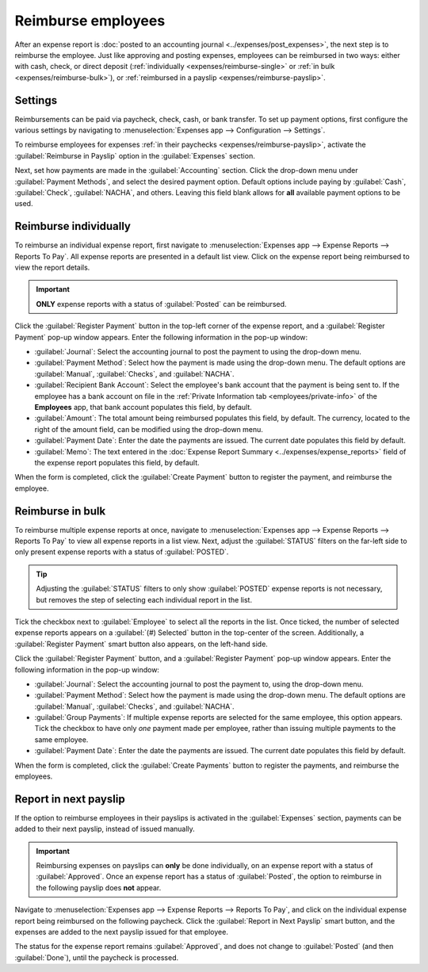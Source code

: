 ===================
Reimburse employees
===================

After an expense report is :doc:`posted to an accounting journal <../expenses/post_expenses>`, the
next step is to reimburse the employee. Just like approving and posting expenses, employees can be
reimbursed in two ways: either with cash, check, or direct deposit (:ref:`individually
<expenses/reimburse-single>` or :ref:`in bulk <expenses/reimburse-bulk>`), or :ref:`reimbursed in a
payslip <expenses/reimburse-payslip>`.

Settings
========

Reimbursements can be paid via paycheck, check, cash, or bank transfer. To set up payment options,
first configure the various settings by navigating to :menuselection:`Expenses app -->
Configuration --> Settings`.

To reimburse employees for expenses :ref:`in their paychecks <expenses/reimburse-payslip>`, activate
the :guilabel:`Reimburse in Payslip` option in the :guilabel:`Expenses` section.

Next, set how payments are made in the :guilabel:`Accounting` section. Click the drop-down menu
under :guilabel:`Payment Methods`, and select the desired payment option. Default options include
paying by :guilabel:`Cash`, :guilabel:`Check`, :guilabel:`NACHA`, and others. Leaving this field
blank allows for **all** available payment options to be used.

.. _expenses/reimburse-single:

Reimburse individually
======================

To reimburse an individual expense report, first navigate to :menuselection:`Expenses app -->
Expense Reports --> Reports To Pay`. All expense reports are presented in a default list view.
Click on the expense report being reimbursed to view the report details.

.. important::
   **ONLY** expense reports with a status of :guilabel:`Posted` can be reimbursed.

Click the :guilabel:`Register Payment` button in the top-left corner of the expense report, and a
:guilabel:`Register Payment` pop-up window appears. Enter the following information in the pop-up
window:

- :guilabel:`Journal`: Select the accounting journal to post the payment to using the drop-down
  menu.
- :guilabel:`Payment Method`: Select how the payment is made using the drop-down menu. The default
  options are :guilabel:`Manual`, :guilabel:`Checks`, and :guilabel:`NACHA`.
- :guilabel:`Recipient Bank Account`: Select the employee's bank account that the payment is being
  sent to. If the employee has a bank account on file in the :ref:`Private Information tab
  <employees/private-info>` of the **Employees** app, that bank account populates this field, by
  default.
- :guilabel:`Amount`: The total amount being reimbursed populates this field, by default. The
  currency, located to the right of the amount field, can be modified using the drop-down menu.
- :guilabel:`Payment Date`: Enter the date the payments are issued. The current date populates this
  field by default.
- :guilabel:`Memo`: The text entered in the :doc:`Expense Report Summary
  <../expenses/expense_reports>` field of the expense report populates this field, by default.

.. image:: reimburse/payment.png
   :align: center
   :alt: The Register Payment pop-up window filled out for an individual expense report
         reimbursement.

When the form is completed, click the :guilabel:`Create Payment` button to register the payment, and
reimburse the employee.

.. _expenses/reimburse-bulk:

Reimburse in bulk
=================

To reimburse multiple expense reports at once, navigate to :menuselection:`Expenses app --> Expense
Reports --> Reports To Pay` to view all expense reports in a list view. Next, adjust the
:guilabel:`STATUS` filters on the far-left side to only present expense reports with a status of
:guilabel:`POSTED`.

.. tip::
   Adjusting the :guilabel:`STATUS` filters to only show :guilabel:`POSTED` expense reports is not
   necessary, but removes the step of selecting each individual report in the list.

Tick the checkbox next to :guilabel:`Employee` to select all the reports in the list. Once ticked,
the number of selected expense reports appears on a :guilabel:`(#) Selected` button in the
top-center of the screen. Additionally, a :guilabel:`Register Payment` smart button also appears, on
the left-hand side.

.. image:: reimburse/multiple-reports.png
   :align: center
   :alt: Expense reports filtered by the status Posted, making the Register Payment button visible.

Click the :guilabel:`Register Payment` button, and a :guilabel:`Register Payment` pop-up window
appears. Enter the following information in the pop-up window:

- :guilabel:`Journal`: Select the accounting journal to post the payment to, using the drop-down
  menu.
- :guilabel:`Payment Method`: Select how the payment is made using the drop-down menu. The default
  options are :guilabel:`Manual`, :guilabel:`Checks`, and :guilabel:`NACHA`.
- :guilabel:`Group Payments`: If multiple expense reports are selected for the same employee, this
  option appears. Tick the checkbox to have only *one* payment made per employee, rather than
  issuing multiple payments to the same employee.
- :guilabel:`Payment Date`: Enter the date the payments are issued. The current date populates this
  field by default.

.. image:: reimburse/register.png
   :align: center
   :alt: The Register Payment pop-up window filled out.

When the form is completed, click the :guilabel:`Create Payments` button to register the payments,
and reimburse the employees.

.. _expenses/reimburse-payslip:

Report in next payslip
======================

If the option to reimburse employees in their payslips is activated in the :guilabel:`Expenses`
section, payments can be added to their next payslip, instead of issued manually.

.. important::
   Reimbursing expenses on payslips can **only** be done individually, on an expense report with a
   status of :guilabel:`Approved`. Once an expense report has a status of :guilabel:`Posted`, the
   option to reimburse in the following payslip does **not** appear.

Navigate to :menuselection:`Expenses app --> Expense Reports --> Reports To Pay`, and click on the
individual expense report being reimbursed on the following paycheck. Click the :guilabel:`Report in
Next Payslip` smart button, and the expenses are added to the next payslip issued for that employee.

.. image:: reimburse/pay-via-payslip.png
   :align: center
   :alt: The Report in Next Payslip button, visible with an expense report status of Approved.

The status for the expense report remains :guilabel:`Approved`, and does not change to
:guilabel:`Posted` (and then :guilabel:`Done`), until the paycheck is processed.

.. seealso::
   Refer to the :doc:`Payslips <../../hr/payroll/payslips>` documentation for more information about
   processing paychecks.
